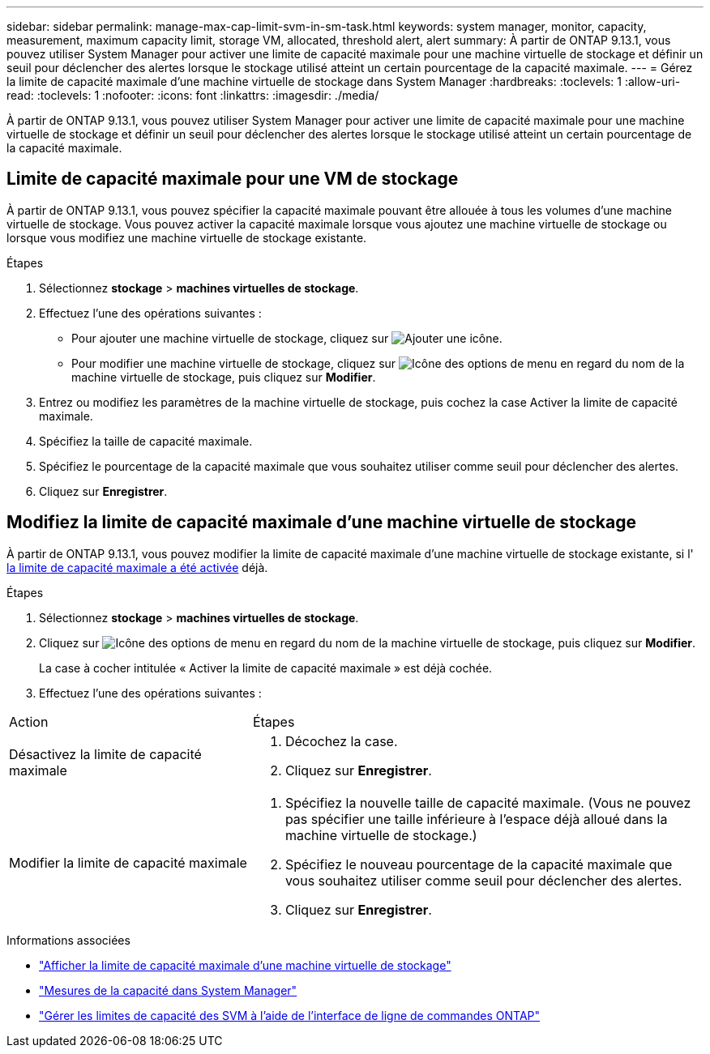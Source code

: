 ---
sidebar: sidebar 
permalink: manage-max-cap-limit-svm-in-sm-task.html 
keywords: system manager, monitor, capacity, measurement, maximum capacity limit, storage VM, allocated, threshold alert, alert 
summary: À partir de ONTAP 9.13.1, vous pouvez utiliser System Manager pour activer une limite de capacité maximale pour une machine virtuelle de stockage et définir un seuil pour déclencher des alertes lorsque le stockage utilisé atteint un certain pourcentage de la capacité maximale. 
---
= Gérez la limite de capacité maximale d'une machine virtuelle de stockage dans System Manager
:hardbreaks:
:toclevels: 1
:allow-uri-read: 
:toclevels: 1
:nofooter: 
:icons: font
:linkattrs: 
:imagesdir: ./media/


[role="lead"]
À partir de ONTAP 9.13.1, vous pouvez utiliser System Manager pour activer une limite de capacité maximale pour une machine virtuelle de stockage et définir un seuil pour déclencher des alertes lorsque le stockage utilisé atteint un certain pourcentage de la capacité maximale.



== Limite de capacité maximale pour une VM de stockage

À partir de ONTAP 9.13.1, vous pouvez spécifier la capacité maximale pouvant être allouée à tous les volumes d'une machine virtuelle de stockage.  Vous pouvez activer la capacité maximale lorsque vous ajoutez une machine virtuelle de stockage ou lorsque vous modifiez une machine virtuelle de stockage existante.

.Étapes
. Sélectionnez *stockage* > *machines virtuelles de stockage*.
. Effectuez l'une des opérations suivantes :
+
--
** Pour ajouter une machine virtuelle de stockage, cliquez sur image:icon_add_blue_bg.gif["Ajouter une icône"].
** Pour modifier une machine virtuelle de stockage, cliquez sur image:icon_kabob.gif["Icône des options de menu"] en regard du nom de la machine virtuelle de stockage, puis cliquez sur *Modifier*.


--
. Entrez ou modifiez les paramètres de la machine virtuelle de stockage, puis cochez la case Activer la limite de capacité maximale.
. Spécifiez la taille de capacité maximale.
. Spécifiez le pourcentage de la capacité maximale que vous souhaitez utiliser comme seuil pour déclencher des alertes.
. Cliquez sur *Enregistrer*.




== Modifiez la limite de capacité maximale d'une machine virtuelle de stockage

À partir de ONTAP 9.13.1, vous pouvez modifier la limite de capacité maximale d'une machine virtuelle de stockage existante, si l' <<enable-max-cap,la limite de capacité maximale a été activée>> déjà.

.Étapes
. Sélectionnez *stockage* > *machines virtuelles de stockage*.
. Cliquez sur image:icon_kabob.gif["Icône des options de menu"] en regard du nom de la machine virtuelle de stockage, puis cliquez sur *Modifier*.
+
La case à cocher intitulée « Activer la limite de capacité maximale » est déjà cochée.

. Effectuez l'une des opérations suivantes :


[cols="35,65"]
|===


| Action | Étapes 


 a| 
Désactivez la limite de capacité maximale
 a| 
. Décochez la case.
. Cliquez sur *Enregistrer*.




 a| 
Modifier la limite de capacité maximale
 a| 
. Spécifiez la nouvelle taille de capacité maximale. (Vous ne pouvez pas spécifier une taille inférieure à l'espace déjà alloué dans la machine virtuelle de stockage.)
. Spécifiez le nouveau pourcentage de la capacité maximale que vous souhaitez utiliser comme seuil pour déclencher des alertes.
. Cliquez sur *Enregistrer*.


|===
.Informations associées
* link:./task_admin_monitor_capacity_in_sm.html#view-max-cap-limit-svm["Afficher la limite de capacité maximale d'une machine virtuelle de stockage"]
* link:./concepts/capacity-measurements-in-sm-concept.html["Mesures de la capacité dans System Manager"]
* link:./volumes/manage-svm-capacity.html["Gérer les limites de capacité des SVM à l'aide de l'interface de ligne de commandes ONTAP"]

